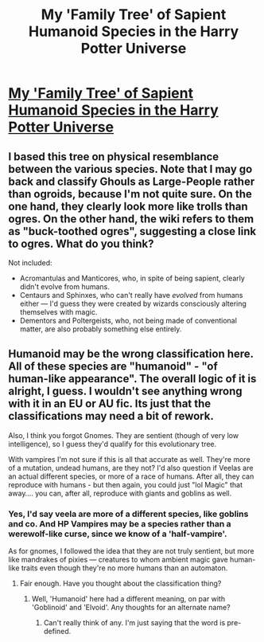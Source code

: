 #+TITLE: My 'Family Tree' of Sapient Humanoid Species in the Harry Potter Universe

* [[https://i.redd.it/8kj55i627asy.jpg][My 'Family Tree' of Sapient Humanoid Species in the Harry Potter Universe]]
:PROPERTIES:
:Author: Achille-Talon
:Score: 5
:DateUnix: 1492508048.0
:DateShort: 2017-Apr-18
:FlairText: Misc
:END:

** I based this tree on physical resemblance between the various species. Note that I may go back and classify Ghouls as Large-People rather than ogroids, because I'm not quite sure. On the one hand, they clearly look more like trolls than ogres. On the other hand, the wiki refers to them as "buck-toothed ogres", suggesting a close link to ogres. What do you think?

Not included:

- Acromantulas and Manticores, who, in spite of being sapient, clearly didn't evolve from humans.
- Centaurs and Sphinxes, who can't really have /evolved/ from humans either --- I'd guess they were created by wizards consciously altering themselves with magic.
- Dementors and Poltergeists, who, not being made of conventional matter, are also probably something else entirely.
:PROPERTIES:
:Author: Achille-Talon
:Score: 3
:DateUnix: 1492508223.0
:DateShort: 2017-Apr-18
:END:


** Humanoid may be the wrong classification here. All of these species are "humanoid" - "of human-like appearance". The overall logic of it is alright, I guess. I wouldn't see anything wrong with it in an EU or AU fic. Its just that the classifications may need a bit of rework.

Also, I think you forgot Gnomes. They are sentient (though of very low intelligence), so I guess they'd qualify for this evolutionary tree.

With vampires I'm not sure if this is all that accurate as well. They're more of a mutation, undead humans, are they not? I'd also question if Veelas are an actual different species, or more of a race of humans. After all, they can reproduce with humans - but then again, you could just "lol Magic" that away.... you can, after all, reproduce with giants and goblins as well.
:PROPERTIES:
:Author: UndeadBBQ
:Score: 1
:DateUnix: 1492602430.0
:DateShort: 2017-Apr-19
:END:

*** Yes, I'd say veela are more of a different species, like goblins and co. And HP Vampires may be a species rather than a werewolf-like curse, since we know of a 'half-vampire'.

As for gnomes, I followed the idea that they are not truly sentient, but more like mandrakes of pixies --- creatures to whom ambient magic gave human-like traits even though they're no more humans than an automaton.
:PROPERTIES:
:Author: Achille-Talon
:Score: 1
:DateUnix: 1492610360.0
:DateShort: 2017-Apr-19
:END:

**** Fair enough. Have you thought about the classification thing?
:PROPERTIES:
:Author: UndeadBBQ
:Score: 1
:DateUnix: 1492611955.0
:DateShort: 2017-Apr-19
:END:

***** Well, 'Humanoid' here had a different meaning, on par with 'Goblinoid' and 'Elvoid'. Any thoughts for an alternate name?
:PROPERTIES:
:Author: Achille-Talon
:Score: 1
:DateUnix: 1492614554.0
:DateShort: 2017-Apr-19
:END:

****** Can't really think of any. I'm just saying that the word is pre-defined.
:PROPERTIES:
:Author: UndeadBBQ
:Score: 1
:DateUnix: 1492615180.0
:DateShort: 2017-Apr-19
:END:
